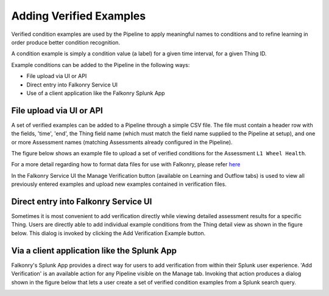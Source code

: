 Adding Verified Examples
========================

Verified condition examples are used by the Pipeline to apply meaningful names to 
conditions and to refine learning in order produce better condition recognition.

A condition example is simply a condition value (a label) for a given time interval, for a 
given Thing ID. 

Example conditions can be added to the Pipeline in the following ways:

- File upload via UI or API
- Direct entry into Falkonry Service UI
- Use of a client application like the Falkonry Splunk App

File upload via UI or API
-------------------------

A set of verified examples can be added to a Pipeline through a simple CSV file.  The file 
must contain a header row with the fields, 'time', 'end', the Thing field name (which must 
match the field name supplied to the Pipeline at setup), and one or more Assessment names 
(matching Assessments already configured in the Pipeline).

The figure below shows an example file to upload a set of verified conditions for the 
Assessment ``L1 Wheel Health``.

.. image:: ./images/verification.png

For a more detail regarding how to format data files for use with Falkonry, 
please refer here_

.. _here: dataformat.html

In the Falkonry Service UI the Manage Verification button (available on Learning and 
Outflow tabs) is used to view all previously entered examples and upload new examples 
contained in verification files. 

Direct entry into Falkonry Service UI
-------------------------------------

Sometimes it is most convenient to add verification directly while viewing detailed 
assessment results for a specific Thing. Users are directly able to add individual example 
conditions from the Thing detail view as shown in the figure below.  This dialog is 
invoked by clicking the Add Verification Example button.

.. image:: ./images/ui_verification.png

Via a client application like the Splunk App
--------------------------------------------

Falkonry's Splunk App provides a direct way for users to add verification from within their 
Splunk user experience.  'Add Verification' is an available action for any Pipeline 
visible on the Manage tab.  Invoking that action produces a dialog shown in the figure 
below that lets a user create a set of verified condition examples from a Splunk search query.

.. image:: ./images/splunk_verification.png